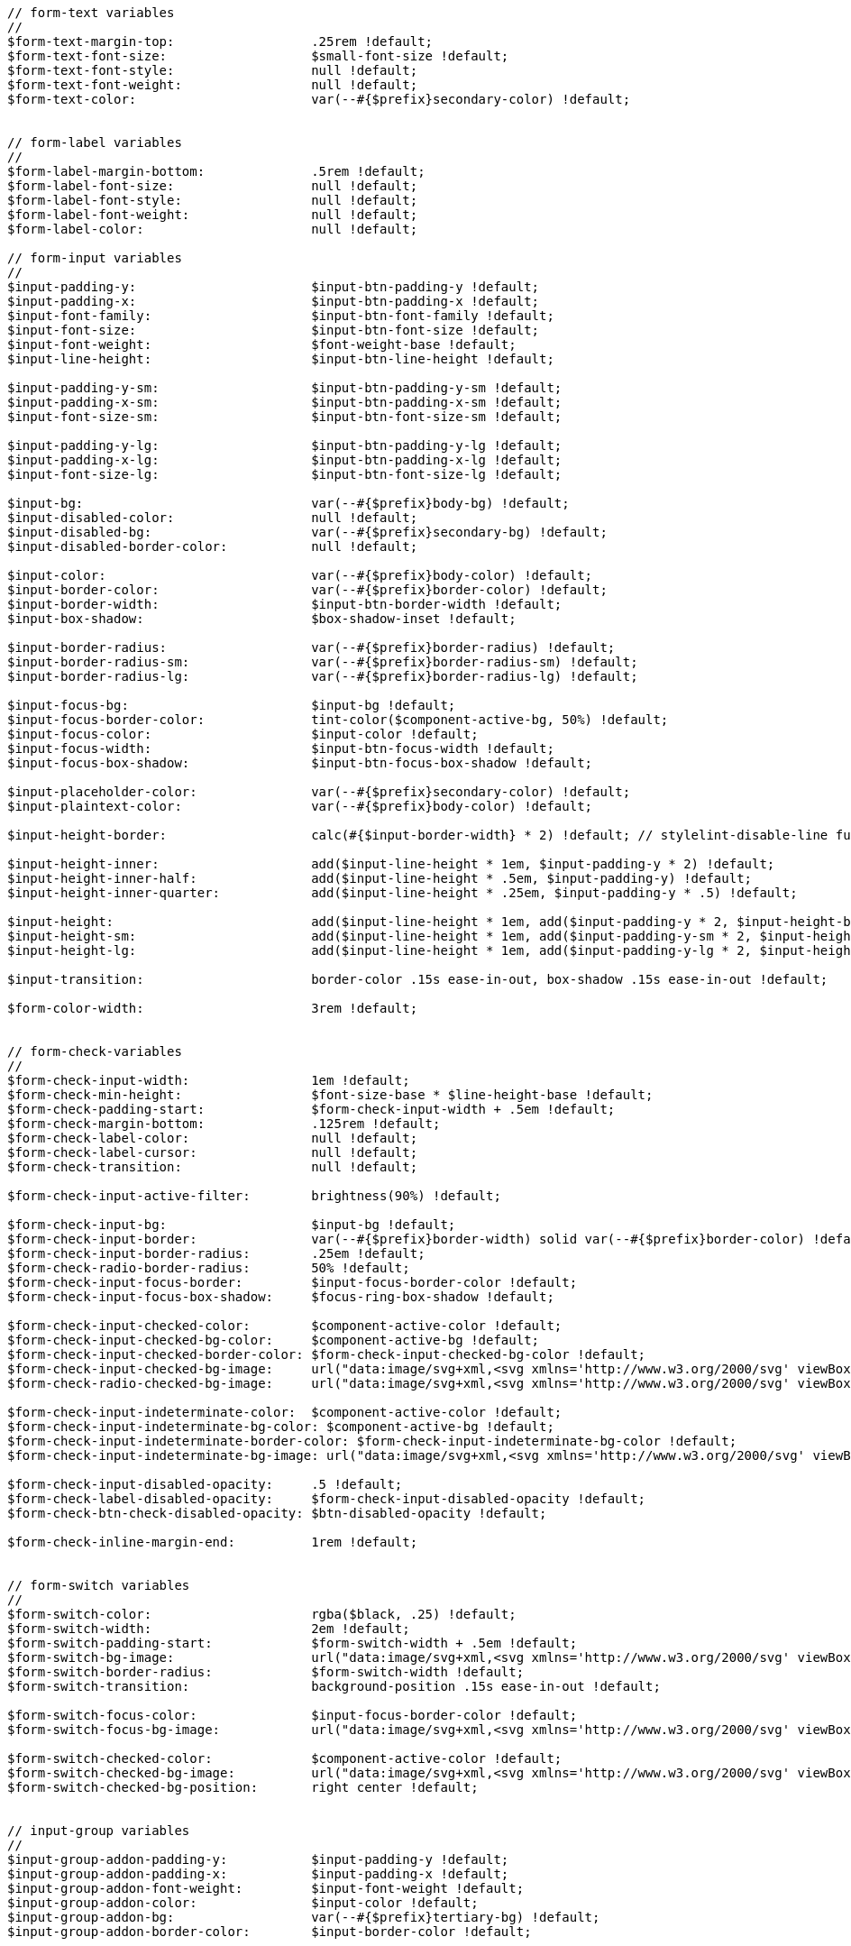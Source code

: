 [source, sass]
----
// form-text variables
//
$form-text-margin-top:                  .25rem !default;
$form-text-font-size:                   $small-font-size !default;
$form-text-font-style:                  null !default;
$form-text-font-weight:                 null !default;
$form-text-color:                       var(--#{$prefix}secondary-color) !default;


// form-label variables
//
$form-label-margin-bottom:              .5rem !default;
$form-label-font-size:                  null !default;
$form-label-font-style:                 null !default;
$form-label-font-weight:                null !default;
$form-label-color:                      null !default;

// form-input variables
//
$input-padding-y:                       $input-btn-padding-y !default;
$input-padding-x:                       $input-btn-padding-x !default;
$input-font-family:                     $input-btn-font-family !default;
$input-font-size:                       $input-btn-font-size !default;
$input-font-weight:                     $font-weight-base !default;
$input-line-height:                     $input-btn-line-height !default;

$input-padding-y-sm:                    $input-btn-padding-y-sm !default;
$input-padding-x-sm:                    $input-btn-padding-x-sm !default;
$input-font-size-sm:                    $input-btn-font-size-sm !default;

$input-padding-y-lg:                    $input-btn-padding-y-lg !default;
$input-padding-x-lg:                    $input-btn-padding-x-lg !default;
$input-font-size-lg:                    $input-btn-font-size-lg !default;

$input-bg:                              var(--#{$prefix}body-bg) !default;
$input-disabled-color:                  null !default;
$input-disabled-bg:                     var(--#{$prefix}secondary-bg) !default;
$input-disabled-border-color:           null !default;

$input-color:                           var(--#{$prefix}body-color) !default;
$input-border-color:                    var(--#{$prefix}border-color) !default;
$input-border-width:                    $input-btn-border-width !default;
$input-box-shadow:                      $box-shadow-inset !default;

$input-border-radius:                   var(--#{$prefix}border-radius) !default;
$input-border-radius-sm:                var(--#{$prefix}border-radius-sm) !default;
$input-border-radius-lg:                var(--#{$prefix}border-radius-lg) !default;

$input-focus-bg:                        $input-bg !default;
$input-focus-border-color:              tint-color($component-active-bg, 50%) !default;
$input-focus-color:                     $input-color !default;
$input-focus-width:                     $input-btn-focus-width !default;
$input-focus-box-shadow:                $input-btn-focus-box-shadow !default;

$input-placeholder-color:               var(--#{$prefix}secondary-color) !default;
$input-plaintext-color:                 var(--#{$prefix}body-color) !default;

$input-height-border:                   calc(#{$input-border-width} * 2) !default; // stylelint-disable-line function-disallowed-list

$input-height-inner:                    add($input-line-height * 1em, $input-padding-y * 2) !default;
$input-height-inner-half:               add($input-line-height * .5em, $input-padding-y) !default;
$input-height-inner-quarter:            add($input-line-height * .25em, $input-padding-y * .5) !default;

$input-height:                          add($input-line-height * 1em, add($input-padding-y * 2, $input-height-border, false)) !default;
$input-height-sm:                       add($input-line-height * 1em, add($input-padding-y-sm * 2, $input-height-border, false)) !default;
$input-height-lg:                       add($input-line-height * 1em, add($input-padding-y-lg * 2, $input-height-border, false)) !default;

$input-transition:                      border-color .15s ease-in-out, box-shadow .15s ease-in-out !default;

$form-color-width:                      3rem !default;


// form-check-variables
//
$form-check-input-width:                1em !default;
$form-check-min-height:                 $font-size-base * $line-height-base !default;
$form-check-padding-start:              $form-check-input-width + .5em !default;
$form-check-margin-bottom:              .125rem !default;
$form-check-label-color:                null !default;
$form-check-label-cursor:               null !default;
$form-check-transition:                 null !default;

$form-check-input-active-filter:        brightness(90%) !default;

$form-check-input-bg:                   $input-bg !default;
$form-check-input-border:               var(--#{$prefix}border-width) solid var(--#{$prefix}border-color) !default;
$form-check-input-border-radius:        .25em !default;
$form-check-radio-border-radius:        50% !default;
$form-check-input-focus-border:         $input-focus-border-color !default;
$form-check-input-focus-box-shadow:     $focus-ring-box-shadow !default;

$form-check-input-checked-color:        $component-active-color !default;
$form-check-input-checked-bg-color:     $component-active-bg !default;
$form-check-input-checked-border-color: $form-check-input-checked-bg-color !default;
$form-check-input-checked-bg-image:     url("data:image/svg+xml,<svg xmlns='http://www.w3.org/2000/svg' viewBox='0 0 20 20'><path fill='none' stroke='#{$form-check-input-checked-color}' stroke-linecap='round' stroke-linejoin='round' stroke-width='3' d='m6 10 3 3 6-6'/></svg>") !default;
$form-check-radio-checked-bg-image:     url("data:image/svg+xml,<svg xmlns='http://www.w3.org/2000/svg' viewBox='-4 -4 8 8'><circle r='2' fill='#{$form-check-input-checked-color}'/></svg>") !default;

$form-check-input-indeterminate-color:  $component-active-color !default;
$form-check-input-indeterminate-bg-color: $component-active-bg !default;
$form-check-input-indeterminate-border-color: $form-check-input-indeterminate-bg-color !default;
$form-check-input-indeterminate-bg-image: url("data:image/svg+xml,<svg xmlns='http://www.w3.org/2000/svg' viewBox='0 0 20 20'><path fill='none' stroke='#{$form-check-input-indeterminate-color}' stroke-linecap='round' stroke-linejoin='round' stroke-width='3' d='M6 10h8'/></svg>") !default;

$form-check-input-disabled-opacity:     .5 !default;
$form-check-label-disabled-opacity:     $form-check-input-disabled-opacity !default;
$form-check-btn-check-disabled-opacity: $btn-disabled-opacity !default;

$form-check-inline-margin-end:          1rem !default;


// form-switch variables
//
$form-switch-color:                     rgba($black, .25) !default;
$form-switch-width:                     2em !default;
$form-switch-padding-start:             $form-switch-width + .5em !default;
$form-switch-bg-image:                  url("data:image/svg+xml,<svg xmlns='http://www.w3.org/2000/svg' viewBox='-4 -4 8 8'><circle r='3' fill='#{$form-switch-color}'/></svg>") !default;
$form-switch-border-radius:             $form-switch-width !default;
$form-switch-transition:                background-position .15s ease-in-out !default;

$form-switch-focus-color:               $input-focus-border-color !default;
$form-switch-focus-bg-image:            url("data:image/svg+xml,<svg xmlns='http://www.w3.org/2000/svg' viewBox='-4 -4 8 8'><circle r='3' fill='#{$form-switch-focus-color}'/></svg>") !default;

$form-switch-checked-color:             $component-active-color !default;
$form-switch-checked-bg-image:          url("data:image/svg+xml,<svg xmlns='http://www.w3.org/2000/svg' viewBox='-4 -4 8 8'><circle r='3' fill='#{$form-switch-checked-color}'/></svg>") !default;
$form-switch-checked-bg-position:       right center !default;


// input-group variables
//
$input-group-addon-padding-y:           $input-padding-y !default;
$input-group-addon-padding-x:           $input-padding-x !default;
$input-group-addon-font-weight:         $input-font-weight !default;
$input-group-addon-color:               $input-color !default;
$input-group-addon-bg:                  var(--#{$prefix}tertiary-bg) !default;
$input-group-addon-border-color:        $input-border-color !default;


// form-select variables
//
$form-select-padding-y:                 $input-padding-y !default;
$form-select-padding-x:                 $input-padding-x !default;
$form-select-font-family:               $input-font-family !default;
$form-select-font-size:                 $input-font-size !default;
$form-select-indicator-padding:         $form-select-padding-x * 3 !default; // Extra padding for background-image
$form-select-font-weight:               $input-font-weight !default;
$form-select-line-height:               $input-line-height !default;
$form-select-color:                     $input-color !default;
$form-select-bg:                        $input-bg !default;
$form-select-disabled-color:            null !default;
$form-select-disabled-bg:               $input-disabled-bg !default;
$form-select-disabled-border-color:     $input-disabled-border-color !default;
$form-select-bg-position:               right $form-select-padding-x center !default;
$form-select-bg-size:                   16px 12px !default; // In pixels because image dimensions
$form-select-indicator-color:           $gray-800 !default;
$form-select-indicator:                 url("data:image/svg+xml,<svg xmlns='http://www.w3.org/2000/svg' viewBox='0 0 16 16'><path fill='none' stroke='#{$form-select-indicator-color}' stroke-linecap='round' stroke-linejoin='round' stroke-width='2' d='m2 5 6 6 6-6'/></svg>") !default;

$form-select-feedback-icon-padding-end: $form-select-padding-x * 2.5 + $form-select-indicator-padding !default;
$form-select-feedback-icon-position:    center right $form-select-indicator-padding !default;
$form-select-feedback-icon-size:        $input-height-inner-half $input-height-inner-half !default;

$form-select-border-width:              $input-border-width !default;
$form-select-border-color:              $input-border-color !default;
$form-select-border-radius:             $input-border-radius !default;
$form-select-box-shadow:                $box-shadow-inset !default;

$form-select-focus-border-color:        $input-focus-border-color !default;
$form-select-focus-width:               $input-focus-width !default;
$form-select-focus-box-shadow:          0 0 0 $form-select-focus-width $input-btn-focus-color !default;

$form-select-padding-y-sm:              $input-padding-y-sm !default;
$form-select-padding-x-sm:              $input-padding-x-sm !default;
$form-select-font-size-sm:              $input-font-size-sm !default;
$form-select-border-radius-sm:          $input-border-radius-sm !default;

$form-select-padding-y-lg:              $input-padding-y-lg !default;
$form-select-padding-x-lg:              $input-padding-x-lg !default;
$form-select-font-size-lg:              $input-font-size-lg !default;
$form-select-border-radius-lg:          $input-border-radius-lg !default;

$form-select-transition:                $input-transition !default;


// form-range variables
//
$form-range-track-width:                100% !default;
$form-range-track-height:               .5rem !default;
$form-range-track-cursor:               pointer !default;
$form-range-track-bg:                   var(--#{$prefix}tertiary-bg) !default;
$form-range-track-border-radius:        1rem !default;
$form-range-track-box-shadow:           $box-shadow-inset !default;

$form-range-thumb-width:                1rem !default;
$form-range-thumb-height:               $form-range-thumb-width !default;
$form-range-thumb-bg:                   $component-active-bg !default;
$form-range-thumb-border:               0 !default;
$form-range-thumb-border-radius:        1rem !default;
$form-range-thumb-box-shadow:           0 .1rem .25rem rgba($black, .1) !default;
$form-range-thumb-focus-box-shadow:     0 0 0 1px $body-bg, $input-focus-box-shadow !default;
$form-range-thumb-focus-box-shadow-width:  $input-focus-width !default; // For focus box shadow issue in Edge
$form-range-thumb-active-bg:            tint-color($component-active-bg, 70%) !default;
$form-range-thumb-disabled-bg:          var(--#{$prefix}secondary-color) !default;
$form-range-thumb-transition:           background-color .15s ease-in-out, border-color .15s ease-in-out, box-shadow .15s ease-in-out !default;


// form-file variables
//
$form-file-button-color:                $input-color !default;
$form-file-button-bg:                   var(--#{$prefix}tertiary-bg) !default;
$form-file-button-hover-bg:             var(--#{$prefix}secondary-bg) !default;


// form-floating variables
//
$form-floating-height:                  add(3.5rem, $input-height-border) !default;
$form-floating-line-height:             1.25 !default;
$form-floating-padding-x:               $input-padding-x !default;
$form-floating-padding-y:               1rem !default;
$form-floating-input-padding-t:         1.625rem !default;
$form-floating-input-padding-b:         .625rem !default;
$form-floating-label-height:            1.5em !default;
$form-floating-label-opacity:           .65 !default;
$form-floating-label-transform:         scale(.85) translateY(-.5rem) translateX(.15rem) !default;
$form-floating-label-disabled-color:    $gray-600 !default;
$form-floating-transition:              opacity .1s ease-in-out, transform .1s ease-in-out !default;

// Form validation

// form-feedback variables
//
$form-feedback-margin-top:              $form-text-margin-top !default;
$form-feedback-font-size:               $form-text-font-size !default;
$form-feedback-font-style:              $form-text-font-style !default;
$form-feedback-valid-color:             $success !default;
$form-feedback-invalid-color:           $danger !default;

$form-feedback-icon-valid-color:        $form-feedback-valid-color !default;
$form-feedback-icon-valid:              url("data:image/svg+xml,<svg xmlns='http://www.w3.org/2000/svg' viewBox='0 0 8 8'><path fill='#{$form-feedback-icon-valid-color}' d='M2.3 6.73.6 4.53c-.4-1.04.46-1.4 1.1-.8l1.1 1.4 3.4-3.8c.6-.63 1.6-.27 1.2.7l-4 4.6c-.43.5-.8.4-1.1.1z'/></svg>") !default;
$form-feedback-icon-invalid-color:      $form-feedback-invalid-color !default;
$form-feedback-icon-invalid:            url("data:image/svg+xml,<svg xmlns='http://www.w3.org/2000/svg' viewBox='0 0 12 12' width='12' height='12' fill='none' stroke='#{$form-feedback-icon-invalid-color}'><circle cx='6' cy='6' r='4.5'/><path stroke-linejoin='round' d='M5.8 3.6h.4L6 6.5z'/><circle cx='6' cy='8.2' r='.6' fill='#{$form-feedback-icon-invalid-color}' stroke='none'/></svg>") !default;


// form-validation colors
//
$form-valid-color:                      $form-feedback-valid-color !default;
$form-valid-border-color:               $form-feedback-valid-color !default;
$form-invalid-color:                    $form-feedback-invalid-color !default;
$form-invalid-border-color:             $form-feedback-invalid-color !default;

// form-validation states
//
$form-validation-states: (
  "valid": (
    "color":                            var(--#{$prefix}form-valid-color),
    "icon":                             $form-feedback-icon-valid,
    "tooltip-color":                    #fff,
    "tooltip-bg-color":                 var(--#{$prefix}success),
    "focus-box-shadow":                 0 0 $input-btn-focus-blur $input-focus-width rgba(var(--#{$prefix}success-rgb), $input-btn-focus-color-opacity),
    "border-color":                     var(--#{$prefix}form-valid-border-color),
  ),
  "invalid": (
    "color":                            var(--#{$prefix}form-invalid-color),
    "icon":                             $form-feedback-icon-invalid,
    "tooltip-color":                    #fff,
    "tooltip-bg-color":                 var(--#{$prefix}danger),
    "focus-box-shadow":                 0 0 $input-btn-focus-blur $input-focus-width rgba(var(--#{$prefix}danger-rgb), $input-btn-focus-color-opacity),
    "border-color":                     var(--#{$prefix}form-invalid-border-color),
  )
) !default;
----
